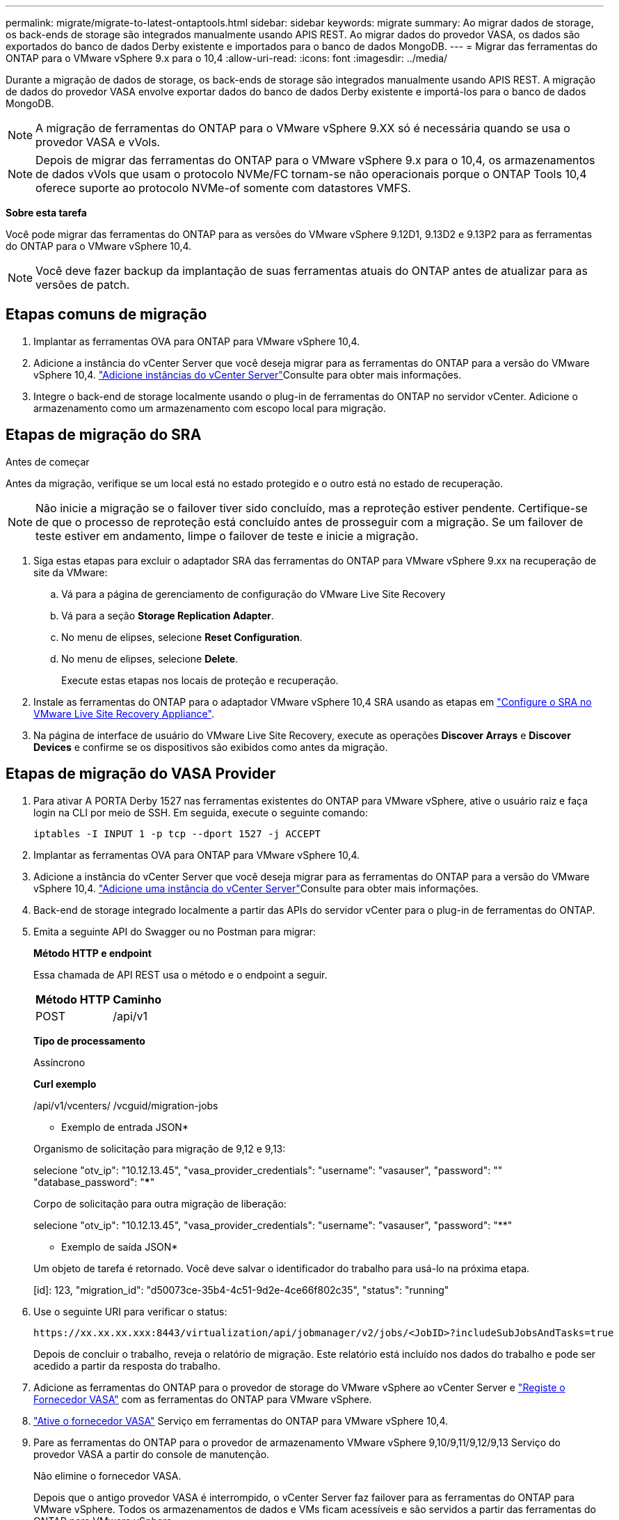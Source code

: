 ---
permalink: migrate/migrate-to-latest-ontaptools.html 
sidebar: sidebar 
keywords: migrate 
summary: Ao migrar dados de storage, os back-ends de storage são integrados manualmente usando APIS REST. Ao migrar dados do provedor VASA, os dados são exportados do banco de dados Derby existente e importados para o banco de dados MongoDB. 
---
= Migrar das ferramentas do ONTAP para o VMware vSphere 9.x para o 10,4
:allow-uri-read: 
:icons: font
:imagesdir: ../media/


[role="lead"]
Durante a migração de dados de storage, os back-ends de storage são integrados manualmente usando APIS REST. A migração de dados do provedor VASA envolve exportar dados do banco de dados Derby existente e importá-los para o banco de dados MongoDB.


NOTE: A migração de ferramentas do ONTAP para o VMware vSphere 9.XX só é necessária quando se usa o provedor VASA e vVols.


NOTE: Depois de migrar das ferramentas do ONTAP para o VMware vSphere 9.x para o 10,4, os armazenamentos de dados vVols que usam o protocolo NVMe/FC tornam-se não operacionais porque o ONTAP Tools 10,4 oferece suporte ao protocolo NVMe-of somente com datastores VMFS.

*Sobre esta tarefa*

Você pode migrar das ferramentas do ONTAP para as versões do VMware vSphere 9.12D1, 9.13D2 e 9.13P2 para as ferramentas do ONTAP para o VMware vSphere 10,4.


NOTE: Você deve fazer backup da implantação de suas ferramentas atuais do ONTAP antes de atualizar para as versões de patch.



== Etapas comuns de migração

. Implantar as ferramentas OVA para ONTAP para VMware vSphere 10,4.
. Adicione a instância do vCenter Server que você deseja migrar para as ferramentas do ONTAP para a versão do VMware vSphere 10,4. link:../configure/add-vcenter.html["Adicione instâncias do vCenter Server"]Consulte para obter mais informações.
. Integre o back-end de storage localmente usando o plug-in de ferramentas do ONTAP no servidor vCenter. Adicione o armazenamento como um armazenamento com escopo local para migração.




== Etapas de migração do SRA

.Antes de começar
Antes da migração, verifique se um local está no estado protegido e o outro está no estado de recuperação.


NOTE: Não inicie a migração se o failover tiver sido concluído, mas a reproteção estiver pendente. Certifique-se de que o processo de reproteção está concluído antes de prosseguir com a migração. Se um failover de teste estiver em andamento, limpe o failover de teste e inicie a migração.

. Siga estas etapas para excluir o adaptador SRA das ferramentas do ONTAP para VMware vSphere 9.xx na recuperação de site da VMware:
+
.. Vá para a página de gerenciamento de configuração do VMware Live Site Recovery
.. Vá para a seção *Storage Replication Adapter*.
.. No menu de elipses, selecione *Reset Configuration*.
.. No menu de elipses, selecione *Delete*.
+
Execute estas etapas nos locais de proteção e recuperação.



. Instale as ferramentas do ONTAP para o adaptador VMware vSphere 10,4 SRA usando as etapas em link:../protect/configure-on-srm-appliance.html["Configure o SRA no VMware Live Site Recovery Appliance"].
. Na página de interface de usuário do VMware Live Site Recovery, execute as operações *Discover Arrays* e *Discover Devices* e confirme se os dispositivos são exibidos como antes da migração.




== Etapas de migração do VASA Provider

. Para ativar A PORTA Derby 1527 nas ferramentas existentes do ONTAP para VMware vSphere, ative o usuário raiz e faça login na CLI por meio de SSH. Em seguida, execute o seguinte comando:
+
[listing]
----
iptables -I INPUT 1 -p tcp --dport 1527 -j ACCEPT
----
. Implantar as ferramentas OVA para ONTAP para VMware vSphere 10,4.
. Adicione a instância do vCenter Server que você deseja migrar para as ferramentas do ONTAP para a versão do VMware vSphere 10,4. link:../configure/add-vcenter.html["Adicione uma instância do vCenter Server"]Consulte para obter mais informações.
. Back-end de storage integrado localmente a partir das APIs do servidor vCenter para o plug-in de ferramentas do ONTAP.
. Emita a seguinte API do Swagger ou no Postman para migrar:
+
[]
====
*Método HTTP e endpoint*

Essa chamada de API REST usa o método e o endpoint a seguir.

|===


| *Método HTTP* | *Caminho* 


| POST | /api/v1 
|===
*Tipo de processamento*

Assíncrono

*Curl exemplo*

/api/v1/vcenters/ /vcguid/migration-jobs

* Exemplo de entrada JSON*

Organismo de solicitação para migração de 9,12 e 9,13:

selecione "otv_ip": "10.12.13.45", "vasa_provider_credentials": "username": "vasauser", "password": "**********" "database_password": "*************"

Corpo de solicitação para outra migração de liberação:

selecione "otv_ip": "10.12.13.45", "vasa_provider_credentials": "username": "vasauser", "password": "********"

* Exemplo de saída JSON*

Um objeto de tarefa é retornado. Você deve salvar o identificador do trabalho para usá-lo na próxima etapa.

[id]: 123, "migration_id": "d50073ce-35b4-4c51-9d2e-4ce66f802c35", "status": "running"

====
. Use o seguinte URI para verificar o status:
+
[listing]
----
https://xx.xx.xx.xxx:8443/virtualization/api/jobmanager/v2/jobs/<JobID>?includeSubJobsAndTasks=true
----
+
Depois de concluir o trabalho, reveja o relatório de migração. Este relatório está incluído nos dados do trabalho e pode ser acedido a partir da resposta do trabalho.

. Adicione as ferramentas do ONTAP para o provedor de storage do VMware vSphere ao vCenter Server e link:../configure/registration-process.html["Registe o Fornecedor VASA"] com as ferramentas do ONTAP para VMware vSphere.
. link:../manage/enable-services.html["Ative o fornecedor VASA"] Serviço em ferramentas do ONTAP para VMware vSphere 10,4.
. Pare as ferramentas do ONTAP para o provedor de armazenamento VMware vSphere 9,10/9,11/9,12/9,13 Serviço do provedor VASA a partir do console de manutenção.
+
Não elimine o fornecedor VASA.

+
Depois que o antigo provedor VASA é interrompido, o vCenter Server faz failover para as ferramentas do ONTAP para VMware vSphere. Todos os armazenamentos de dados e VMs ficam acessíveis e são servidos a partir das ferramentas do ONTAP para VMware vSphere.

. Os armazenamentos de dados NFS e VMFS migrados das ferramentas do ONTAP para o VMware vSphere 9.xx são visíveis nas ferramentas do ONTAP para o VMware vSphere 10,4 somente após a ativação do job de descoberta do datastore, o que pode levar até 30 minutos para ser concluído. Verifique se os armazenamentos de dados estão visíveis na página Visão geral das ferramentas do ONTAP para a página de interface de usuário do plug-in VMware vSphere.
. Execute a migração de patches usando a seguinte API:
+
[]
====
*Método HTTP e endpoint*

Essa chamada de API REST usa o método e o endpoint a seguir.

|===


| *Método HTTP* | *Caminho* 


| PATCH | /api/v1 
|===
*Tipo de processamento*

Assíncrono

*Curl exemplo*

PATCH "/API/v1/vcenters/56d373bd-4163-44f9-a872-9adabb008ca9/migration-jobs/84dr73bd-9173-65R7-w345-8ufdbb887d43

* Exemplo de entrada JSON*

[id]: 123, "migration_id": "d50073ce-35b4-4c51-9d2e-4ce66f802c35", "status": "running"

* Exemplo de saída JSON*

Um objeto de tarefa é retornado. Você deve salvar o identificador do trabalho para usá-lo na próxima etapa.

[id]: 123, "migration_id": "d50073ce-35b4-4c51-9d2e-4ce66f802c35", "status": "running"

O corpo da solicitação está vazio para operação de patch.


NOTE: UUID é a migração UUID retornada em resposta à API pós-migração.

Depois de executar a API de migração de patches, todas as VMs estão em conformidade com a política de storage.

====


.O que vem a seguir
Após concluir a migração e o Registro das ferramentas do ONTAP 10,4 para o vCenter Server, siga estas etapas:

* Atualize o certificado em todos os hosts.
* Permita tempo suficiente antes de iniciar operações de datastore e máquina virtual. O período de espera necessário varia de acordo com o número de hosts, datastores e máquinas virtuais dentro da configuração. A falha na espera pode resultar em falhas operacionais intermitentes.


Após a atualização, se o estado de conformidade da máquina virtual estiver desatualizado, reaplique a política de armazenamento usando as seguintes etapas:

. Navegue até o datastore e selecione *Summary* > *VM Storage Policies*.
+
O status de conformidade em *conformidade com a política de armazenamento de VM* é exibido como *desatualizado*.

. Selecione a política Storage VM e a VM correspondente
. Selecione *aplicar*
+
O status de conformidade em *conformidade com a política de armazenamento de VM* agora é mostrado como compatível.



.Informações relacionadas
* link:../concepts/rbac-learn-about.html["Saiba mais sobre as ferramentas do ONTAP para VMware vSphere 10 RBAC"]
* link:../upgrade/upgrade-ontap-tools.html["Atualize das ferramentas do ONTAP para o VMware vSphere 10.x para o 10,4"]


